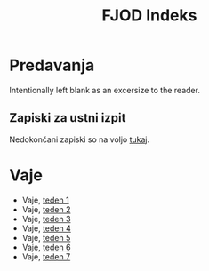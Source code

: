 #+title: FJOD Indeks
* Predavanja

Intentionally left blank as an excersize to the reader.

** Zapiski za ustni izpit

Nedokončani zapiski so na voljo [[file:pripravaUstni/fjod_priprava_ustni.html][tukaj]].

* Vaje
- Vaje, [[file:vaje/fjod_vaje_teden01.html][teden 1]]
- Vaje, [[file:vaje/fjod_vaje_teden02.html][teden 2]]
- Vaje, [[file:vaje/fjod_vaje_teden03.html][teden 3]]
- Vaje, [[file:vaje/fjod_vaje_teden04.html][teden 4]]
- Vaje, [[file:vaje/fjod_vaje_teden05.html][teden 5]]
- Vaje, [[file:vaje/fjod_vaje_teden06.html][teden 6]]
- Vaje, [[file:vaje/fjod_vaje_teden07.html][teden 7]]
